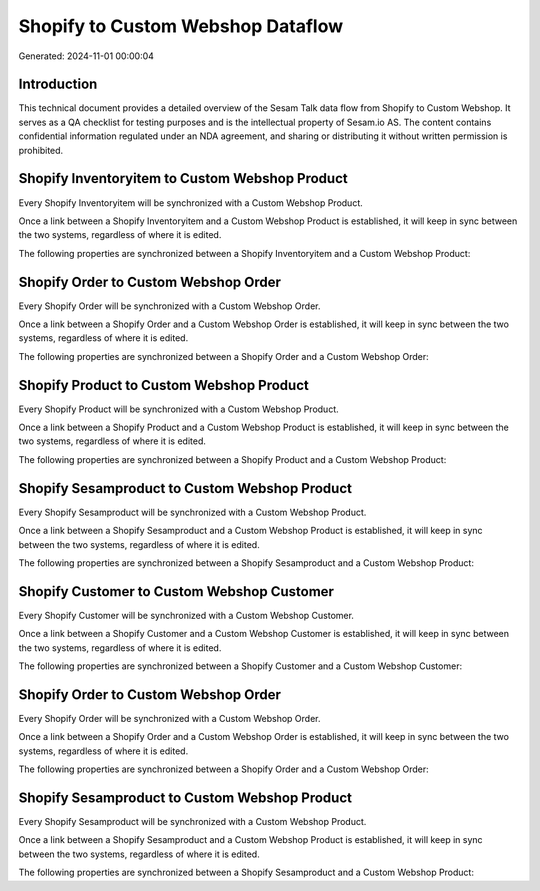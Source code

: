 ==================================
Shopify to Custom Webshop Dataflow
==================================

Generated: 2024-11-01 00:00:04

Introduction
------------

This technical document provides a detailed overview of the Sesam Talk data flow from Shopify to Custom Webshop. It serves as a QA checklist for testing purposes and is the intellectual property of Sesam.io AS. The content contains confidential information regulated under an NDA agreement, and sharing or distributing it without written permission is prohibited.

Shopify Inventoryitem to Custom Webshop Product
-----------------------------------------------
Every Shopify Inventoryitem will be synchronized with a Custom Webshop Product.

Once a link between a Shopify Inventoryitem and a Custom Webshop Product is established, it will keep in sync between the two systems, regardless of where it is edited.

The following properties are synchronized between a Shopify Inventoryitem and a Custom Webshop Product:

.. list-table::
   :header-rows: 1

   * - Shopify Inventoryitem Property
     - Custom Webshop Product Property
     - Custom Webshop Data Type


Shopify Order to Custom Webshop Order
-------------------------------------
Every Shopify Order will be synchronized with a Custom Webshop Order.

Once a link between a Shopify Order and a Custom Webshop Order is established, it will keep in sync between the two systems, regardless of where it is edited.

The following properties are synchronized between a Shopify Order and a Custom Webshop Order:

.. list-table::
   :header-rows: 1

   * - Shopify Order Property
     - Custom Webshop Order Property
     - Custom Webshop Data Type


Shopify Product to Custom Webshop Product
-----------------------------------------
Every Shopify Product will be synchronized with a Custom Webshop Product.

Once a link between a Shopify Product and a Custom Webshop Product is established, it will keep in sync between the two systems, regardless of where it is edited.

The following properties are synchronized between a Shopify Product and a Custom Webshop Product:

.. list-table::
   :header-rows: 1

   * - Shopify Product Property
     - Custom Webshop Product Property
     - Custom Webshop Data Type


Shopify Sesamproduct to Custom Webshop Product
----------------------------------------------
Every Shopify Sesamproduct will be synchronized with a Custom Webshop Product.

Once a link between a Shopify Sesamproduct and a Custom Webshop Product is established, it will keep in sync between the two systems, regardless of where it is edited.

The following properties are synchronized between a Shopify Sesamproduct and a Custom Webshop Product:

.. list-table::
   :header-rows: 1

   * - Shopify Sesamproduct Property
     - Custom Webshop Product Property
     - Custom Webshop Data Type


Shopify Customer to Custom Webshop Customer
-------------------------------------------
Every Shopify Customer will be synchronized with a Custom Webshop Customer.

Once a link between a Shopify Customer and a Custom Webshop Customer is established, it will keep in sync between the two systems, regardless of where it is edited.

The following properties are synchronized between a Shopify Customer and a Custom Webshop Customer:

.. list-table::
   :header-rows: 1

   * - Shopify Customer Property
     - Custom Webshop Customer Property
     - Custom Webshop Data Type


Shopify Order to Custom Webshop Order
-------------------------------------
Every Shopify Order will be synchronized with a Custom Webshop Order.

Once a link between a Shopify Order and a Custom Webshop Order is established, it will keep in sync between the two systems, regardless of where it is edited.

The following properties are synchronized between a Shopify Order and a Custom Webshop Order:

.. list-table::
   :header-rows: 1

   * - Shopify Order Property
     - Custom Webshop Order Property
     - Custom Webshop Data Type


Shopify Sesamproduct to Custom Webshop Product
----------------------------------------------
Every Shopify Sesamproduct will be synchronized with a Custom Webshop Product.

Once a link between a Shopify Sesamproduct and a Custom Webshop Product is established, it will keep in sync between the two systems, regardless of where it is edited.

The following properties are synchronized between a Shopify Sesamproduct and a Custom Webshop Product:

.. list-table::
   :header-rows: 1

   * - Shopify Sesamproduct Property
     - Custom Webshop Product Property
     - Custom Webshop Data Type

